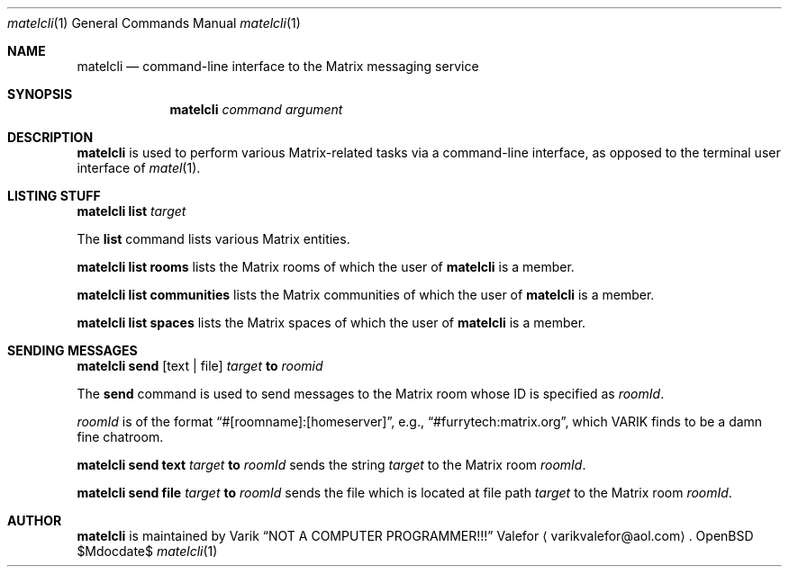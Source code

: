 .Dd $Mdocdate$
.Dt matelcli 1
.Os OpenBSD 6.9
.Sh NAME
.Nm matelcli
.Nd command-line interface to the Matrix messaging service
.Sh SYNOPSIS
.Nm matelcli
.Ar command argument
.Sh DESCRIPTION
.Nm matelcli
is used to perform various Matrix-related tasks via a command-line
interface, as opposed to the terminal user interface of
.Xr matel 1 .
.Sh LISTING STUFF
.Nm matelcli list
.Ar target
.Pp
The
.Nm list
command lists various Matrix entities.
.Pp
.Nm matelcli list rooms
lists the Matrix rooms of which the user of
.Nm matelcli
is a member.
.Pp
.Nm matelcli list communities
lists the Matrix communities of which the user of
.Nm matelcli
is a member.
.Pp
.Nm matelcli list spaces
lists the Matrix spaces of which the user of
.Nm matelcli
is a member.
.Sh SENDING MESSAGES
.Nm matelcli send
.Op text | file
.Ar target
.Nm to
.Ar roomid
.Pp
The
.Nm send
command is used to send messages to the Matrix room whose ID is
specified as
.Ar roomId .
.Pp
.Ar roomId
is of the format
.Dq #[roomname]:[homeserver] ,
e.g.,
.Dq #furrytech:matrix.org ,
which VARIK finds to be a damn fine chatroom.
.Pp
.Nm matelcli send text
.Ar target
.Nm to
.Ar roomId
sends the string
.Ar target
to the Matrix room
.Ar roomId .
.Pp
.Nm matelcli send file
.Ar target
.Nm to
.Ar roomId
sends the file which is located at file path
.Ar target
to the Matrix room
.Ar roomId .
.Sh AUTHOR
.Nm matelcli
is maintained by
.An Varik
.An Dq NOT A COMPUTER PROGRAMMER!!!
.An Valefor
.Aq varikvalefor@aol.com .
